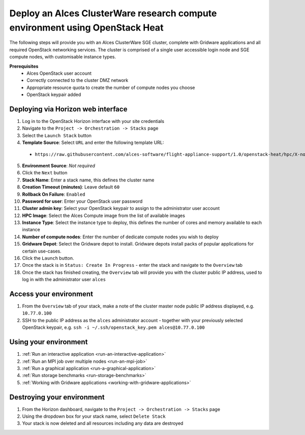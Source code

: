 .. _heat-deploy-sge-cluster:

Deploy an Alces ClusterWare research compute environment using OpenStack Heat
=============================================================================

The following steps will provide you with an Alces ClusterWare SGE cluster, complete with Gridware applications and all required OpenStack networking services. The cluster is comprised of a single user accessible login node and SGE compute nodes, with customisable instance types. 

**Prerequisites**
 * Alces OpenStack user account
 * Correctly connected to the cluster DMZ network
 * Appropriate resource quota to create the number of compute nodes you choose
 * OpenStack keypair added

Deploying via Horizon web interface
-----------------------------------

1.  Log in to the OpenStack Horizon interface with your site credentials
2.  Navigate to the ``Project -> Orchestration -> Stacks`` page
3.  Select the ``Launch Stack`` button
4.  **Template Source**: Select ``URL`` and enter the following template URL:
  * ``https://raw.githubusercontent.com/alces-software/flight-appliance-support/1.0/openstack-heat/hpc/X-node-cluster.yaml``
5.  **Environment Source**: *Not required* 
6.  Click the ``Next`` button
7.  **Stack Name**: Enter a stack name, this defines the cluster name
8.  **Creation Timeout (minutes)**: Leave default ``60``
9.  **Rollback On Failure**: ``Enabled``
10.  **Password for user**: Enter your OpenStack user password
11.  **Cluster admin key**: Select your OpenStack keypair to assign to the administrator user account
12.  **HPC Image**: Select the Alces Compute image from the list of available images
13.  **Instance Type**: Select the instance type to deploy, this defines the number of cores and memory available to each instance
14.  **Number of compute nodes**: Enter the number of dedicate compute nodes you wish to deploy
15.  **Gridware Depot**: Select the Gridware depot to install. Gridware depots install packs of popular applications for certain use-cases. 
16.  Click the ``Launch`` button. 
17.  Once the stack is in ``Status: Create In Progress`` - enter the stack and navigate to the ``Overview`` tab
18.  Once the stack has finished creating, the ``Overview`` tab will provide you with the cluster public IP address, used to log in with the administrator user ``alces``

Access your environment
-----------------------

1.  From the ``Overview`` tab of your stack, make a note of the cluster master node public IP address displayed, e.g. ``10.77.0.100``
2.  SSH to the public IP address as the ``alces`` administrator account - together with your previously selected OpenStack keypair, e.g. ``ssh -i ~/.ssh/openstack_key.pem alces@10.77.0.100``

Using your environment
----------------------

1. :ref:`Run an interactive application <run-an-interactive-application>`
2. :ref:`Run an MPI job over multiple nodes <run-an-mpi-job>`
3. :ref:`Run a graphical application <run-a-graphical-application>`
4. :ref:`Run storage benchmarks <run-storage-benchmarks>`
5. :ref:`Working with Gridware applications <working-with-gridware-applications>`

Destroying your environment
---------------------------

1.  From the Horizon dashboard, navigate to the ``Project -> Orchestration -> Stacks`` page
2.  Using the dropdown box for your stack name, select ``Delete Stack``
3.  Your stack is now deleted and all resources including any data are destroyed
